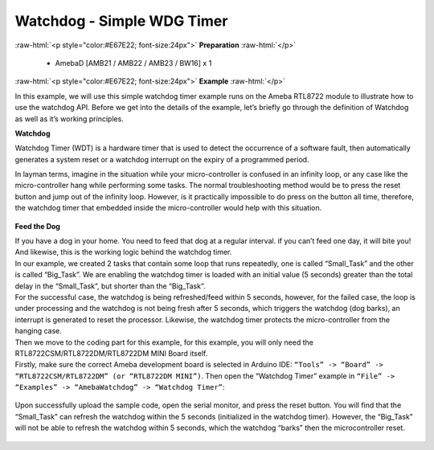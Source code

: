 ##########################################################################
Watchdog - Simple WDG Timer
##########################################################################

.. role:: raw-html(raw)
   :format: html

:raw-html:`<p style="color:#E67E22; font-size:24px">`
**Preparation**
:raw-html:`</p>`

  - AmebaD [AMB21 / AMB22 / AMB23 / BW16] x 1

:raw-html:`<p style="color:#E67E22; font-size:24px">`
**Example**
:raw-html:`</p>`

In this example, we will use this simple watchdog timer example runs on
the Ameba RTL8722 module to illustrate how to use the watchdog API.
Before we get into the details of the example, let’s briefly go through
the definition of Watchdog as well as it’s working principles.

**Watchdog**

Watchdog Timer (WDT) is a hardware timer that is used to detect the
occurrence of a software fault, then automatically generates a system
reset or a watchdog interrupt on the expiry of a programmed period.

In layman terms, imagine in the situation while your micro-controller is
confused in an infinity loop, or any case like the micro-controller hang
while performing some tasks. The normal troubleshooting method would be
to press the reset button and jump out of the infinity loop. However, is
it practically impossible to do press on the button all time, therefore,
the watchdog timer that embedded inside the micro-controller would help
with this situation.

  |1|

**Feed the Dog**

| If you have a dog in your home. You need to feed that dog at a regular
  interval. if you can’t feed one day, it will bite you! And likewise,
  this is the working logic behind the watchdog timer.

| In our example, we created 2 tasks that contain some loop that runs repeatedly, 
  one is called “Small_Task” and the other is called “Big_Task”. 
  We are enabling the watchdog timer is loaded with an initial value (5 seconds) 
  greater than the total delay in the “Small_Task”, but shorter than the “Big_Task”.
| For the successful case, the watchdog is being refreshed/feed within 5 seconds, 
  however, for the failed case, the loop is under processing and the watchdog is 
  not being fresh after 5 seconds, which triggers the watchdog (dog barks), 
  an interrupt is generated to reset the processor. Likewise, the watchdog timer 
  protects the micro-controller from the hanging case.

| Then we move to the coding part for this example, for this example, 
  you will only need the RTL8722CSM/RTL8722DM/RTL8722DM MINI Board itself.

| Firstly, make sure the correct Ameba development board is selected in
  Arduino IDE: ``“Tools” -> “Board” -> “RTL8722CSM/RTL8722DM” (or “RTL8722DM MINI”)``. 
  Then open the “Watchdog Timer” example in ``“File” -> “Examples” -> “AmebaWatchdog” ->
  “Watchdog Timer”``:

  |2|

| Upon successfully upload the sample code, open the serial monitor, 
  and press the reset button. You will find that the “Small_Task” can refresh the 
  watchdog within the 5 seconds (initialized in the watchdog timer). 
  However, the “Big_Task” will not be able to refresh the watchdog within 5 seconds, 
  which the watchdog “barks” then the microcontroller reset.

  |3|

  |4|

.. |1| image:: /media/ambd_arduino/Watchdog_Simple_WDG_Timer/image1.png
   :width: 907
   :height: 552
   :scale: 60 %
.. |2| image:: /media/ambd_arduino/Watchdog_Simple_WDG_Timer/image2.png
   :width: 595
   :height: 740
   :scale: 60 %
.. |3| image:: /media/ambd_arduino/Watchdog_Simple_WDG_Timer/image3.png
   :width: 383
   :height: 628
   :scale: 100 %
.. |4| image:: /media/ambd_arduino/Watchdog_Simple_WDG_Timer/image4.png
   :width: 379
   :height: 419
   :scale: 100 %